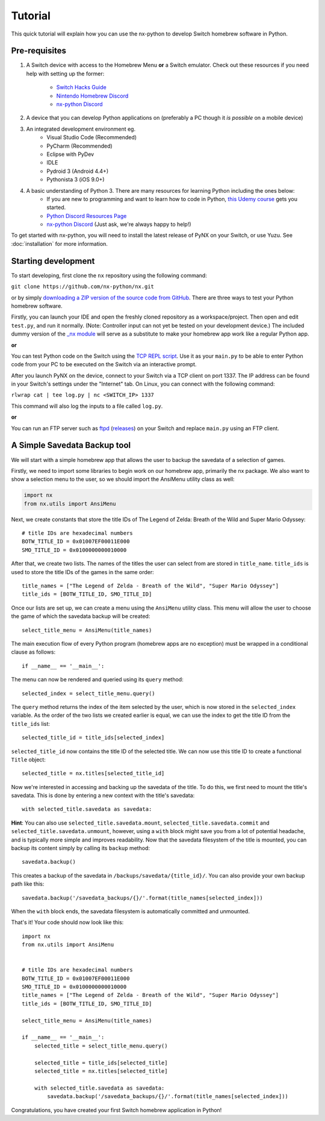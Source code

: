 .. _getting_started-tutorial:

==================
Tutorial
==================

This quick tutorial will explain how you can use the nx-python to develop Switch homebrew software in Python.

Pre-requisites
------------------

1. A Switch device with access to the Homebrew Menu **or** a Switch emulator.
   Check out these resources if you need help with setting up the former:
    * `Switch Hacks Guide <https://switch.hacks.guide/>`_
    * `Nintendo Homebrew Discord <https://discord.gg/C29hYvh>`_
    * `nx-python Discord <https://discord.gg/5Ga2Whf>`_

2. A device that you can develop Python applications on (preferably a PC though it *is possible* on a mobile device)

3. An integrated development environment eg.
    * Visual Studio Code (Recommended)
    * PyCharm (Recommended)
    * Eclipse with PyDev
    * IDLE
    * Pydroid 3 (Android 4.4+)
    * Pythonista 3 (iOS 9.0+)

4. A basic understanding of Python 3. There are many resources for learning Python including the ones below:
    * If you are new to programming and want to learn how to code in Python, `this Udemy course <https://www.udemy.com/automate/?couponCode=FOR_LIKE_10_BUCKS>`_ gets you started.
    * `Python Discord Resources Page <https://pythondiscord.com/info/resources>`_
    * `nx-python Discord <https://discord.gg/5Ga2Whf>`_ (Just ask, we're always happy to help!)

To get started with nx-python, you will need to install the latest release of PyNX on your Switch, or use Yuzu. See :doc:`installation` for more information.

Starting development
------------------

To start developing, first clone the ``nx`` repository using the following command:

``git clone https://github.com/nx-python/nx.git``

or by simply `downloading a ZIP version of the source code from GitHub <https://github.com/nx-python/nx/master.zip>`_. There are three ways to test your Python homebrew software.

Firstly, you can launch your IDE and open the freshly cloned repository as a workspace/project. Then open and edit ``test.py``, and run it normally. (Note: Controller input can not yet be tested on your development device.) The included dummy version of the `_nx module <https://github.com/nx-python/_nx>`_ will serve as a substitute to make your homebrew app work like a regular Python app.

**or**

You can test Python code on the Switch using the `TCP REPL script <https://github.com/nx-python/PyNX/blob/examples/tcp_repl.py>`_.
Use it as your ``main.py`` to be able to enter Python code from your PC to be executed on the Switch via an interactive prompt.

After you launch PyNX on the device, connect to your Switch via a TCP client on port 1337. The IP address can be found in your Switch's settings under the "Internet" tab. On Linux, you can connect with the following command:

``rlwrap cat | tee log.py | nc <SWITCH_IP> 1337``

This command will also log the inputs to a file called ``log.py``.

**or**

You can run an FTP server such as `ftpd <https://github.com/TuxSH/ftpd/tree/switch_pr>`_ (`releases <https://www.switchbru.com/appstore/#/app/ftpd>`_) on your Switch and replace ``main.py`` using an FTP client.

A Simple Savedata Backup tool
------------------
We will start with a simple homebrew app that allows the user to backup the savedata of a selection of games.

Firstly, we need to import some libraries to begin work on our homebrew app, primarily the nx package.
We also want to show a selection menu to the user, so we should import the AnsiMenu utility class as well:

.. code::

    import nx
    from nx.utils import AnsiMenu

Next, we create constants that store the title IDs of The Legend of Zelda: Breath of the Wild and Super Mario Odyssey: ::

    # title IDs are hexadecimal numbers
    BOTW_TITLE_ID = 0x01007EF00011E000
    SMO_TITLE_ID = 0x0100000000010000

After that, we create two lists. The names of the titles the user can select from are stored in ``title_name``. ``title_ids`` is used to store the title IDs of the games in the same order: ::


    title_names = ["The Legend of Zelda - Breath of the Wild", "Super Mario Odyssey"]
    title_ids = [BOTW_TITLE_ID, SMO_TITLE_ID]


Once our lists are set up, we can create a menu using the ``AnsiMenu`` utility class. This menu will allow the user to choose the game of which the savedata backup will be created: ::

    select_title_menu = AnsiMenu(title_names)

The main execution flow of every Python program (homebrew apps are no exception) must be wrapped in a conditional clause as follows: ::

    if __name__ == '__main__':

The menu can now be rendered and queried using its ``query`` method: ::

        selected_index = select_title_menu.query()

The ``query`` method returns the index of the item selected by the user, which is now stored in the ``selected_index`` variable. As the order of the two lists we created earlier is equal, we can use the index to get the title ID from the ``title_ids`` list: ::

        selected_title_id = title_ids[selected_index]

``selected_title_id`` now contains the title ID of the selected title. We can now use this title ID to create a functional ``Title`` object: ::

        selected_title = nx.titles[selected_title_id]

Now we're interested in accessing and backing up the savedata of the title. To do this, we first need to mount the title's savedata. This is done by entering a new context with the title's savedata: ::

        with selected_title.savedata as savedata:

**Hint**: You can also use ``selected_title.savedata.mount``, ``selected_title.savedata.commit`` and ``selected_title.savedata.unmount``, however, using a ``with`` block might save you from a lot of potential headache, and is typically more simple and improves readability.
Now that the savedata filesystem of the title is mounted, you can backup its content simply by calling its ``backup`` method::

            savedata.backup()

This creates a backup of the savedata in ``/backups/savedata/{title_id}/``. You can also provide your own backup path like this: ::

            savedata.backup('/savedata_backups/{}/'.format(title_names[selected_index]))

When the ``with`` block ends, the savedata filesystem is automatically committed and unmounted.

That's it! Your code should now look like this: ::

    import nx
    from nx.utils import AnsiMenu


    # title IDs are hexadecimal numbers
    BOTW_TITLE_ID = 0x01007EF00011E000
    SMO_TITLE_ID = 0x0100000000010000
    title_names = ["The Legend of Zelda - Breath of the Wild", "Super Mario Odyssey"]
    title_ids = [BOTW_TITLE_ID, SMO_TITLE_ID]

    select_title_menu = AnsiMenu(title_names)

    if __name__ == '__main__':
        selected_title = select_title_menu.query()

        selected_title = title_ids[selected_title]
        selected_title = nx.titles[selected_title]

        with selected_title.savedata as savedata:
            savedata.backup('/savedata_backups/{}/'.format(title_names[selected_index]))

Congratulations, you have created your first Switch homebrew application in Python!
